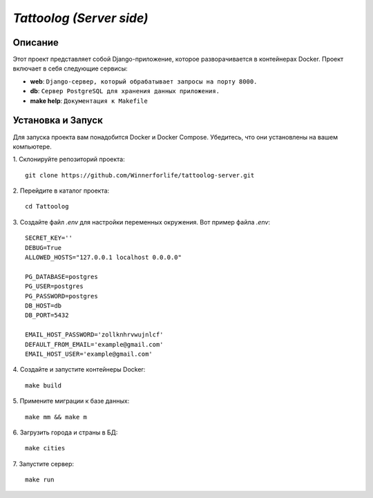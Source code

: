 `Tattoolog (Server side)`
=========================

Описание
---------

Этот проект представляет собой Django-приложение, которое разворачивается в контейнерах Docker. Проект включает в себя следующие сервисы:

- **web**: ``Django-сервер, который обрабатывает запросы на порту 8000.``
- **db**: ``Сервер PostgreSQL для хранения данных приложения.``
- **make help**: ``Документация к Makefile``

Установка и Запуск
-------------------

Для запуска проекта вам понадобится Docker и Docker Compose. Убедитесь, что они установлены на вашем компьютере.

1. Склонируйте репозиторий проекта:
::
    git clone https://github.com/Winnerforlife/tattoolog-server.git

2. Перейдите в каталог проекта:
::
    cd Tattoolog

3. Создайте файл `.env` для настройки переменных окружения. Вот пример файла `.env`:
::
    SECRET_KEY=''
    DEBUG=True
    ALLOWED_HOSTS="127.0.0.1 localhost 0.0.0.0"

    PG_DATABASE=postgres
    PG_USER=postgres
    PG_PASSWORD=postgres
    DB_HOST=db
    DB_PORT=5432

    EMAIL_HOST_PASSWORD='zollknhrvwujnlcf'
    DEFAULT_FROM_EMAIL='example@gmail.com'
    EMAIL_HOST_USER='example@gmail.com'

4. Создайте и запустите контейнеры Docker:
::
    make build

5. Примените миграции к базе данных:
::
    make mm && make m

6. Загрузить города и страны в БД:
::
    make cities

7. Запустите сервер:
::
    make run
